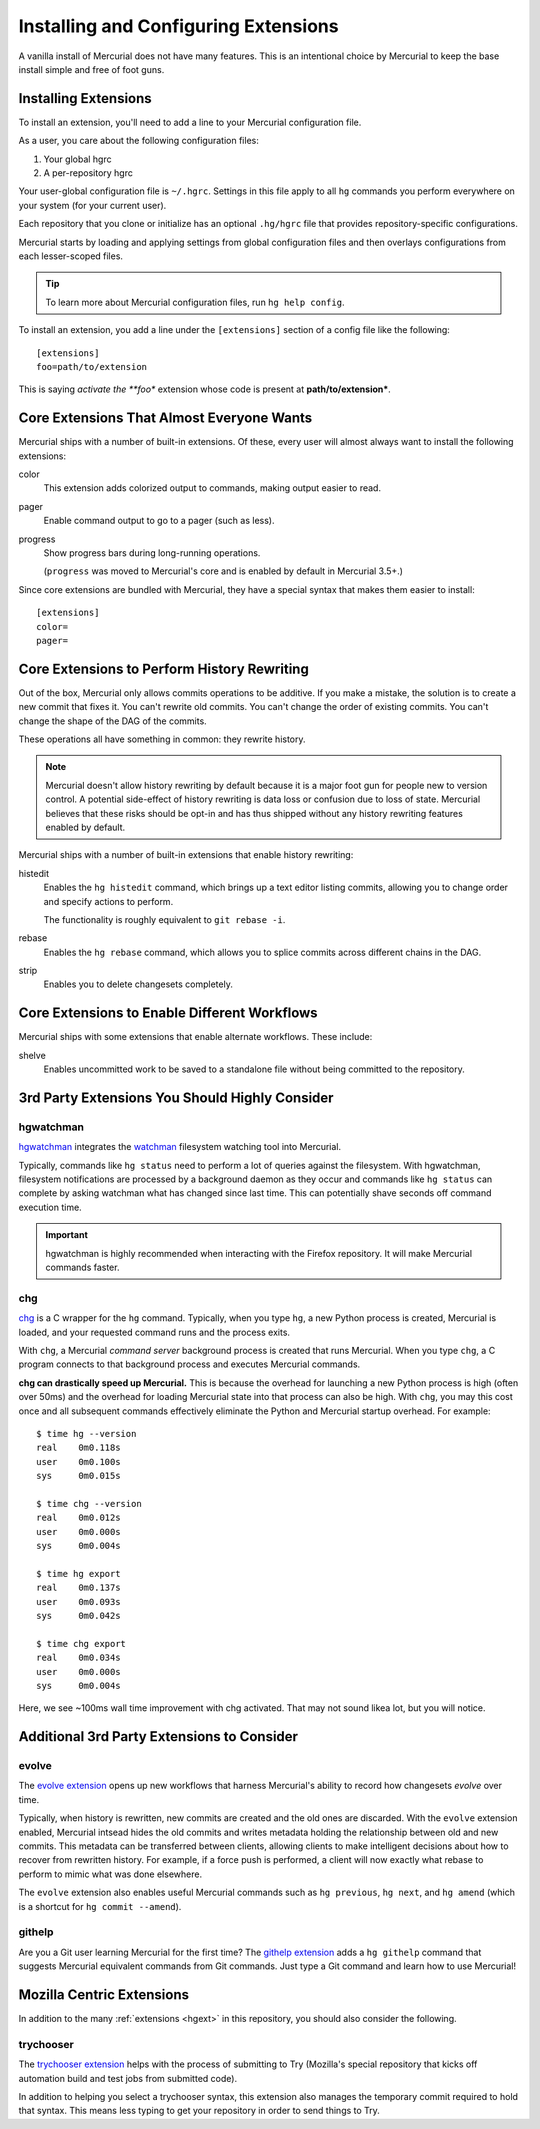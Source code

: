 .. _hgmozilla_extensions:

=====================================
Installing and Configuring Extensions
=====================================

A vanilla install of Mercurial does not have many features. This is an
intentional choice by Mercurial to keep the base install simple and free
of foot guns.

Installing Extensions
=====================

To install an extension, you'll need to add a line to your Mercurial
configuration file.

As a user, you care about the following configuration files:

1. Your global hgrc
2. A per-repository hgrc

Your user-global configuration file is ``~/.hgrc``. Settings in this
file apply to all ``hg`` commands you perform everywhere on your system
(for your current user).

Each repository that you clone or initialize has an optional
``.hg/hgrc`` file that provides repository-specific configurations.

Mercurial starts by loading and applying settings from global
configuration files and then overlays configurations from each
lesser-scoped files.

.. tip::

   To learn more about Mercurial configuration files, run ``hg help
   config``.

To install an extension, you add a line under the ``[extensions]``
section of a config file like the following::

  [extensions]
  foo=path/to/extension

This is saying *activate the **foo** extension whose code is present at
**path/to/extension***.

Core Extensions That Almost Everyone Wants
==========================================

Mercurial ships with a number of built-in extensions. Of these, every
user will almost always want to install the following extensions:

color
   This extension adds colorized output to commands, making output
   easier to read.
pager
   Enable command output to go to a pager (such as less).
progress
   Show progress bars during long-running operations.

   (``progress`` was moved to Mercurial's core and is enabled by default
   in Mercurial 3.5+.)

Since core extensions are bundled with Mercurial, they have a special
syntax that makes them easier to install::

  [extensions]
  color=
  pager=

Core Extensions to Perform History Rewriting
============================================

Out of the box, Mercurial only allows commits operations to be additive.
If you make a mistake, the solution is to create a new commit that fixes
it. You can't rewrite old commits. You can't change the order of
existing commits. You can't change the shape of the DAG of the commits.

These operations all have something in common: they rewrite history.

.. note::

   Mercurial doesn't allow history rewriting by default because it is a
   major foot gun for people new to version control. A potential
   side-effect of history rewriting is data loss or confusion due to
   loss of state. Mercurial believes that these risks should be opt-in
   and has thus shipped without any history rewriting features enabled
   by default.

Mercurial ships with a number of built-in extensions that enable history
rewriting:

histedit
   Enables the ``hg histedit`` command, which brings up a text editor
   listing commits, allowing you to change order and specify actions to
   perform.

   The functionality is roughly equivalent to ``git rebase -i``.
rebase
   Enables the ``hg rebase`` command, which allows you to splice commits
   across different chains in the DAG.
strip
   Enables you to delete changesets completely.

Core Extensions to Enable Different Workflows
=============================================

Mercurial ships with some extensions that enable alternate workflows.
These include:

shelve
   Enables uncommitted work to be saved to a standalone file without
   being committed to the repository.

3rd Party Extensions You Should Highly Consider
===============================================

hgwatchman
----------

`hgwatchman <https://bitbucket.org/facebook/hgwatchman>`_ integrates the
`watchman <https://github.com/facebook/watchman>`_ filesystem watching tool
into Mercurial.

Typically, commands like ``hg status`` need to perform a lot of queries
against the filesystem. With hgwatchman, filesystem notifications are
processed by a background daemon as they occur and commands like
``hg status`` can complete by asking watchman what has changed since last
time. This can potentially shave seconds off command execution time.

.. important::

   hgwatchman is highly recommended when interacting with the Firefox
   repository. It will make Mercurial commands faster.

chg
---

`chg <https://bitbucket.org/yuja/chg/>`_ is a C wrapper for the ``hg``
command. Typically, when you type ``hg``, a new Python process is created,
Mercurial is loaded, and your requested command runs and the process exits.

With ``chg``, a Mercurial *command server* background process is created
that runs Mercurial. When you type ``chg``, a C program connects to that
background process and executes Mercurial commands.

**chg can drastically speed up Mercurial.** This is because the overhead
for launching a new Python process is high (often over 50ms) and the
overhead for loading Mercurial state into that process can also be high.
With ``chg``, you may this cost once and all subsequent commands
effectively eliminate the Python and Mercurial startup overhead. For
example::

   $ time hg --version
   real    0m0.118s
   user    0m0.100s
   sys     0m0.015s

   $ time chg --version
   real    0m0.012s
   user    0m0.000s
   sys     0m0.004s

   $ time hg export
   real    0m0.137s
   user    0m0.093s
   sys     0m0.042s

   $ time chg export
   real    0m0.034s
   user    0m0.000s
   sys     0m0.004s

Here, we see ~100ms wall time improvement with chg activated. That may not
sound likea lot, but you will notice.

Additional 3rd Party Extensions to Consider
===========================================

evolve
------

The `evolve extension <https://www.mercurial-scm.org/wiki/EvolveExtension>`_
opens up new workflows that harness Mercurial's ability to record how
changesets *evolve* over time.

Typically, when history is rewritten, new commits are created and the old
ones are discarded. With the ``evolve`` extension enabled, Mercurial intsead
hides the old commits and writes metadata holding the relationship between
old and new commits. This metadata can be transferred between clients,
allowing clients to make intelligent decisions about how to recover from
rewritten history. For example, if a force push is performed, a client
will now exactly what rebase to perform to mimic what was done elsewhere.

The ``evolve`` extension also enables useful Mercurial commands such as
``hg previous``, ``hg next``, and ``hg amend`` (which is a shortcut for
``hg commit --amend``).

githelp
-------

Are you a Git user learning Mercurial for the first time? The
`githelp extension <https://bitbucket.org/facebook/hg-experimental/>`_
adds a ``hg githelp`` command that suggests Mercurial equivalent
commands from Git commands. Just type a Git command and learn how to
use Mercurial!

Mozilla Centric Extensions
==========================

In addition to the many :ref:`extensions <hgext>` in this repository, you
should also consider the following.

trychooser
----------

The `trychooser extension <https://bitbucket.org/sfink/trychooser>`_ helps
with the process of submitting to Try (Mozilla's special repository that
kicks off automation build and test jobs from submitted code).

In addition to helping you select a trychooser syntax, this extension also
manages the temporary commit required to hold that syntax. This means
less typing to get your repository in order to send things to Try.
